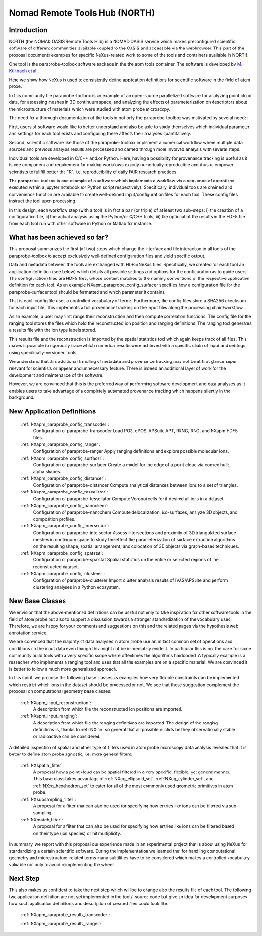 .. _North-Structure:

==============================
Nomad Remote Tools Hub (NORTH)
==============================


.. index::
   IntroductionApmParaprobe
   WhatHasBeenAchieved
   ApmParaprobeAppDef
   ApmParaprobeNewBC
   NextStep


.. _IntroductionApmParaprobe:

Introduction
##############

NORTH (the NOMAD OASIS Remote Tools Hub) is a NOMAD OASIS service which makes
preconfigured scientific software of different communities available coupled
to the OASIS and accessible via the webbrowser. This part of the proposal documents
examples for specific NeXus-related work to some of the tools and containers
available in NORTH.

One tool is the paraprobe-toolbox software package in the the apm tools container.
The software is developed by `M. Kühbach et al. <https://arxiv.org/abs/2205.13510>`_.

Here we show how NeXus is used to consistently define application definitions
for scientific software in the field of atom probe.

In this community the paraprobe-toolbox is an example of an open-source parallelized
software for analyzing point cloud data, for assessing meshes in 3D continuum
space, and analyzing the effects of parameterization on descriptors
about the microstructure of materials which were studied with atom probe microscopy.

The need for a thorough documentation of the tools in not only the paraprobe-toolbox
was motivated by several needs:

First, users of software would like to better understand and also be able to
study themselves which individual parameter and settings for each tool exists
and configuring these affects their analyses quantitatively.

Second, scientific software like those of the paraprobe-toolbox implement a
numerical workflow where multiple data sources and previous analysis results
are processed and carried through more involved analysis with several steps.

Individual tools are developed in C/C++ and/or Python. Here, having a possibility
for provenance tracking is useful as it is one component and requirement for
making workflows exactly numerically reproducible and thus to empower scientists
to fullfill better the "R", i.e. reproducibility of daily FAIR research practices.

The paraprobe-toolbox is one example of a software which implements a workflow
via a sequence of operations executed within a jupyter notebook
(or Python script respectively). Specifically, individual tools are chained
and convenience function are available to create well-defined input/configuration
files for each tool. These config files instruct the tool upon processing.

In this design, each workflow step (with a tool) is in fact a pair (or triple) of
at least two sub-steps: i) the creation of a configuration file, 
ii) the actual analysis using the Python/or C/C++ tools, 
iii) the optional of the results in the HDF5 file from each tool run with
other software in Python or Matlab for instance.


.. _WhatHasBeenAchieved:

What has been achieved so far?
##############################

This proposal summarizes the first (of two) steps which change the interface and
file interaction in all tools of the paraprobe-toolbox to accept exclusively
well-defined configuration files and yield specific output.

Data and metadata between the tools are exchanged with HDF5/NeXus files.
Specifically, we created for each tool an application definition (see below)
which details all possible settings and options for the configuration as to
guide users. The config(uration) files are HDF5 files, whose content matches
to the naming conventions of the respective application definition for each tool.
As an example NXapm_paraprobe_config_surfacer specifies how a configuration file
for the paraprobe-surfacer tool should be formatted and which parameter it contains.

That is each config file uses a controlled vocabulary of terms. Furthermore,
the config files store a SHA256 checksum for each input file.
This implements a full provenance tracking on the input files along the
processing chain/workflow.

As an example, a user may first range their reconstruction and then compute
correlation functions. The config file for the ranging tool stores the files
which hold the reconstructed ion position and ranging definitions.
The ranging tool generates a results file with the ion type labels stored.

This results file and the reconstruction is imported by the spatial statistics
tool which again keeps track of all files. This makes it possible to rigorously
trace which numerical results were achieved with a specific chain of input and
settings using specifically-versioned tools.

We understand that this additional handling of metadata and provenance tracking
may not be at first glance super relevant for scientists or appear and unnecessary
feature. There is indeed an additional layer of work for the development
and maintenance of the software.

However, we are convinced that this is the preferred way of performing software
development and data analyses as it enables users to take advantage of a completely
automated provenance tracking which happens silently in the background.

.. _ApmParaprobeAppDef:

New Application Definitions
############################

    :ref:`NXapm_paraprobe_config_transcoder`:
        Configuration of paraprobe-transcoder
        Load POS, ePOS, APSuite APT, RRNG, RNG, and NXapm HDF5 files.

    :ref:`NXapm_paraprobe_config_ranger`:
        Configuration of paraprobe-ranger
        Apply ranging definitions and explore possible molecular ions.

    :ref:`NXapm_paraprobe_config_surfacer`:
        Configuration of paraprobe-surfacer
        Create a model for the edge of a point cloud via convex hulls, alpha shapes.

    :ref:`NXapm_paraprobe_config_distancer`:
        Configuration of paraprobe-distancer
        Compute analytical distances between ions to a set of triangles.

    :ref:`NXapm_paraprobe_config_tessellator`:
        Configuration of paraprobe-tessellator
        Compute Voronoi cells for if desired all ions in a dataset.

    :ref:`NXapm_paraprobe_config_nanochem`:
        Configuration of paraprobe-nanochem
        Compute delocalization, iso-surfaces, analyze 3D objects, and composition profiles.

    :ref:`NXapm_paraprobe_config_intersector`:
        Configuration of paraprobe-intersector
        Assess intersections and proximity of 3D triangulated surface meshes in
        continuum space to study the effect the parameterization of surface
        extraction algorithms on the resulting shape, spatial arrangement,
        and colocation of 3D objects via graph-based techniques.

    :ref:`NXapm_paraprobe_config_spatstat`:
        Configuration of paraprobe-spatstat
        Spatial statistics on the entire or selected regions of the reconstructed dataset.

    :ref:`NXapm_paraprobe_config_clusterer`:
        Configuration of paraprobe-clusterer
        Import cluster analysis results of IVAS/APSuite and perform clustering
        analyses in a Python ecosystem.

.. _ApmParaprobeNewBC:

New Base Classes
#################

We envision that the above-mentioned definitions can be useful not only to take
inspiration for other software tools in the field of atom probe but also to support
a discussion towards a stronger standardization of the vocabulary used.
Therefore, we are happy for your comments and suggestions on this and the related
pages via the hypothesis web annotation service.

We are convinced that the majority of data analyses in atom probe use
an in fact common set of operations and conditions on the input data
even though this might not be immediately evident. In particular this is not
the case for some community build tools with a very specific scope where oftentimes
the algorithms hardcoded. A typically example is a reseacher who implements a
ranging tool and uses that all the examples are on a specific material.
We are convinced it is better to follow a much more generalized approach.

In this spirit, we propose the following base classes as examples how very
flexible constraints can be implemented which restrict which ions in the dataset
should be processed or not. We see that these suggestion complement the
proposal on computational geometry base classes:

    :ref:`NXapm_input_reconstruction`:
        A description from which file the reconstructed ion positions are imported.

    :ref:`NXapm_input_ranging`:
        A description from which file the ranging definitions are imported.
        The design of the ranging definitions is, thanks to :ref:`NXion` so
        general that all possible nuclids be they observationally stable
        or radioactive can be considered.

A detailed inspection of spatial and other type of filters used in atom probe microscopy
data analysis revealed that it is better to define atom probe agnostic, i.e. more
general filters:

    :ref:`NXspatial_filter`:
        A proposal how a point cloud can be spatial filtered in a very specific,
        flexible, yet general manner. This base class takes advantage of
        :ref:`NXcg_ellipsoid_set`, :ref:`NXcg_cylinder_set`, and :ref:`NXcg_hexahedron_set`
        to cater for all of the most commonly used geometric primitives in
        atom probe.

    :ref:`NXsubsampling_filter`:
        A proposal for a filter that can also be used for specifying how entries
        like ions can be filtered via sub-sampling.

    :ref:`NXmatch_filter`:
        A proposal for a filter that can also be used for specifying how entries
        like ions can be filtered based on their type (ion species)
        or hit multiplicity.

In summary, we report with this proposal our experience made in an experimental
project that is about using NeXus for standardizing a certain scientific software.
During the implementation we learned that for handling computational geometry
and microstructure-related terms many subtilities have to be considered which
makes a controlled vocabulary valuable not only to avoid reimplementing the wheel.


.. NextStep:

Next Step
####################

This also makes us confident to take the next step which will be to change also
the results file of each tool. The following two application definition are
not yet implemented in the tools' source code but give an idea for development
purposes how such application definitions and description of created files could
look like.

    :ref:`NXapm_paraprobe_results_transcoder`:

    :ref:`NXapm_paraprobe_results_ranger`:


